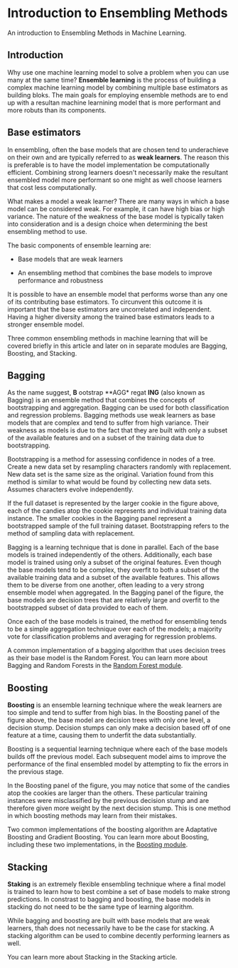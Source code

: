 
* Introduction to Ensembling Methods
An introduction to Ensembling Methods in Machine Learning.

** Introduction
Why use one machine learning model to solve a problem when you can use many at the same time? *Ensemble learning* is the process of building a complex machine learning model by combining multiple base estimators as building bloks. The main goals for employing ensemble methods are to end up with a resultan machine learnining model that is more performant and more robuts than its components.

** Base estimators
In ensembling, often the base models that are chosen tend to underachieve on their own and are typically referred to as *weak learners*. The reason this is preferable is to have the model implementation be computationally efficient. Combining strong learners doesn't necessarily make the resultant ensembled model more performant so one might as well choose learners that cost less computationally.

What makes a model a weak learner? There are many ways in which a base model can be considered weak. For example, it can have high bias or high variance. The nature of the weakness of the base model is typically taken into consideration and is a design choice when determining the best ensembling method to use.

The basic components of ensemble learning are:

    - Base models that are weak learners

    - An ensembling method that combines the base models to improve performance and robustness

It is possible to have an ensemble model that performs worse than any one of its contributing base estimators. To circunvent this outcome it is important that the base estimators are uncorrelated and independent. Having a higher diversity among the trained base estimators leads to a stronger ensemble model.

Three common ensembling methods in machine learning that will be covered briefly in this article and later on in separate modules are Bagging, Boosting, and Stacking.

[[./Bagging_Boosting.png]]

** Bagging
As the name suggest, *B* ootstrap **AGG* regat *ING* (also known as Bagging) is an ensemble method that combines the concepts of bootstrapping and aggregation. Bagging can be used for both classification and regression problems. Bagging methods use weak learners as base models that are complex and tend to suffer from high variance. Their weakness as models is due to the fact that they are built with only a subset of the available features and on a subset of the training data due to bootstrapping.

Bootstrapping is a method for assessing confidence in nodes of a tree. Create a new data set by resampling characters randomly with replacement. New data set is the same size as the original. Variation found from this method is similar to what would be found by collecting new data sets. Assumes characters evolve independently.

[[./bootstrap.png]]

If the full dataset is represented by the larger cookie in the figure above, each of the candies atop the cookie represents and individual training data instance. The smaller cookies in the Bagging panel represent a bootstrapped sample of the full training dataset. Bootstrapping refers to the method of sampling data with replacement.

Bagging is a learning technique that is done in parallel. Each of the base models is trained independently of the others. Additionally, each base model is trained using only a subset of the original features. Even though the base models tend to be complex, they  overfit to both a subset of the available training data and a subset of the available features. This allows them to be diverse from one another, often leading to a very strong ensemble model when aggregated. In the Bagging panel of the figure, the base models are decision trees that are relatively large and overfit to the bootstrapped subset of data provided to each of them.

Once each of the base models is trained, the method for ensembling tends to be a simple aggregation technique over each of the models; a majority vote for classification problems and averaging for regression problems.

A common implementation of a bagging algorithm that uses decision trees as their base model is the Random Forest. You can learn more about Bagging and Random Forests in the [[https://www.codecademy.com/content-items/8673d2edb2f34e03a2a976adf30d0805/exercises/basics-of-a-random-forest][Random Forest module]].

** Boosting
*Boosting* is an ensemble learning technique where the weak learners are too simple and tend to suffer from high bias.  In the Boosting panel of the figure above, the base model are decision trees with only one level, a decision stump. Decision stumps can only make a decision based off of one feature at a time, causing them to underfit the data substantially.

Boosting is a sequential learning technique where each of the base models builds off the previous model. Each subsequent model aims to improve the performance of the final ensembled model by attempting to fix the errors in the previous stage.

In the Boosting panel of the figure, you may notice that some of the candies atop the cookies are larger than the others. These particular training instances were misclassified by the previous decision stump and are therefore given more weight by the next decision stump. This is one method in which boosting methods may learn from their mistakes.

Two common implementations of the boosting algorithm are Adaptative Boosting and Gradient Boosting. You can learn more about Boosting, including these two implementations, in the [[https://www.codecademy.com/content-items/4803fa74f7484f368527f9f4092a1fff/exercises/boosting?bypass_cache=true&draft=true][Boosting module]].

** Stacking

*Staking* is an extremely flexible ensembling technique where a final model is trained to learn how to best combine a set of base models to make strong predictions. In constrast to bagging and boosting, the base models in stacking do not need to be the same type of learning algorithm.

While bagging and boosting are built with base models that are weak learners, thah does not necessarily have to be the case for stacking. A stacking algorithm can be used to combine decently performing learners as well.

You can learn more about Stacking in the Stacking article.
